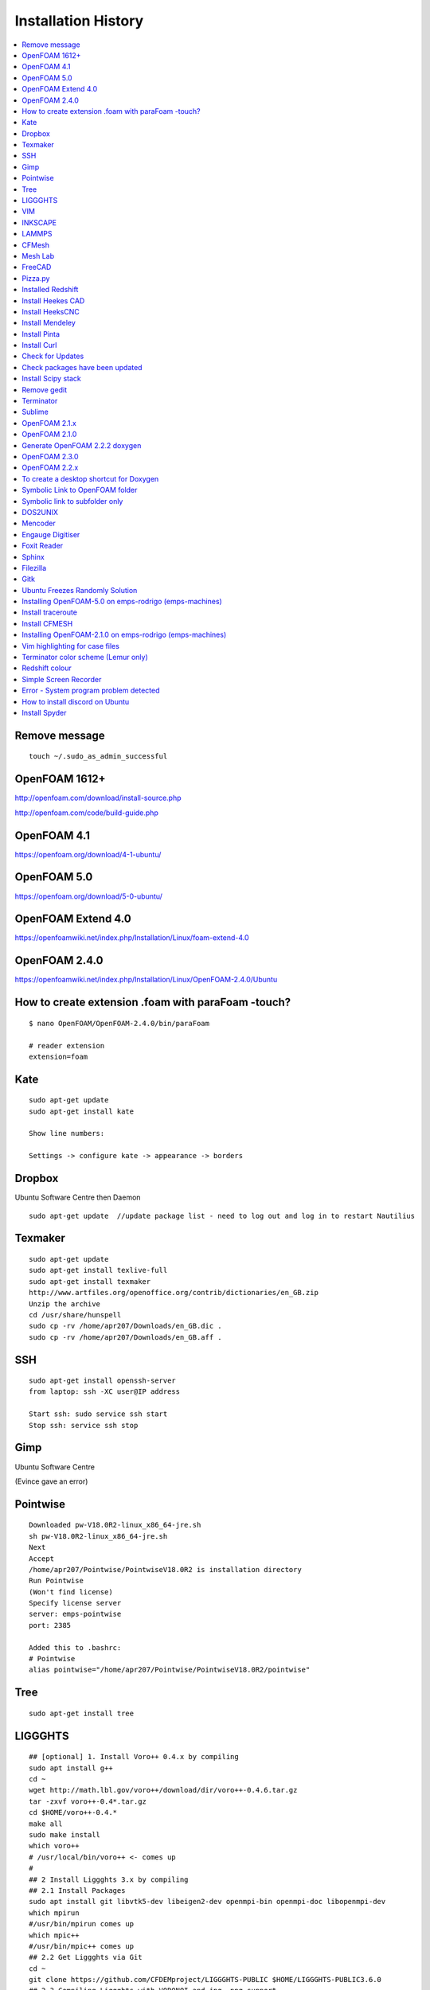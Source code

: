 ====================
Installation History
====================

.. contents::
   :local:

Remove message
==============

::

    touch ~/.sudo_as_admin_successful

OpenFOAM 1612+
==============
http://openfoam.com/download/install-source.php

http://openfoam.com/code/build-guide.php

OpenFOAM 4.1
============

https://openfoam.org/download/4-1-ubuntu/

OpenFOAM 5.0
============

https://openfoam.org/download/5-0-ubuntu/

OpenFOAM Extend 4.0
===================

https://openfoamwiki.net/index.php/Installation/Linux/foam-extend-4.0

OpenFOAM 2.4.0
==============

https://openfoamwiki.net/index.php/Installation/Linux/OpenFOAM-2.4.0/Ubuntu

How to create extension .foam with paraFoam -touch?
===================================================

::

    $ nano OpenFOAM/OpenFOAM-2.4.0/bin/paraFoam

    # reader extension
    extension=foam


Kate
====

::

    sudo apt-get update
    sudo apt-get install kate

    Show line numbers:

    Settings -> configure kate -> appearance -> borders 

Dropbox
=======

Ubuntu Software Centre then Daemon

::

    sudo apt-get update  //update package list - need to log out and log in to restart Nautilius

Texmaker
========

::

    sudo apt-get update
    sudo apt-get install texlive-full
    sudo apt-get install texmaker
    http://www.artfiles.org/openoffice.org/contrib/dictionaries/en_GB.zip
    Unzip the archive
    cd /usr/share/hunspell
    sudo cp -rv /home/apr207/Downloads/en_GB.dic .
    sudo cp -rv /home/apr207/Downloads/en_GB.aff .

SSH
===

::

    sudo apt-get install openssh-server
    from laptop: ssh -XC user@IP address

    Start ssh: sudo service ssh start
    Stop ssh: service ssh stop

Gimp
====

Ubuntu Software Centre

(Evince gave an error)

Pointwise
=========

::

    Downloaded pw-V18.0R2-linux_x86_64-jre.sh
    sh pw-V18.0R2-linux_x86_64-jre.sh
    Next
    Accept
    /home/apr207/Pointwise/PointwiseV18.0R2 is installation directory
    Run Pointwise
    (Won't find license)
    Specify license server
    server: emps-pointwise
    port: 2385

    Added this to .bashrc:
    # Pointwise
    alias pointwise="/home/apr207/Pointwise/PointwiseV18.0R2/pointwise"

Tree
====

::

    sudo apt-get install tree


LIGGGHTS
========

::

    ## [optional] 1. Install Voro++ 0.4.x by compiling
    sudo apt install g++
    cd ~
    wget http://math.lbl.gov/voro++/download/dir/voro++-0.4.6.tar.gz
    tar -zxvf voro++-0.4*.tar.gz
    cd $HOME/voro++-0.4.*
    make all
    sudo make install
    which voro++
    # /usr/local/bin/voro++ <- comes up
    #
    ## 2 Install Liggghts 3.x by compiling
    ## 2.1 Install Packages
    sudo apt install git libvtk5-dev libeigen2-dev openmpi-bin openmpi-doc libopenmpi-dev
    which mpirun
    #/usr/bin/mpirun comes up
    which mpic++
    #/usr/bin/mpic++ comes up
    ## 2.2 Get Liggghts via Git
    cd ~
    git clone https://github.com/CFDEMproject/LIGGGHTS-PUBLIC $HOME/LIGGGHTS-PUBLIC3.6.0
    ## 2.3 Compiling Liggghts with VORONOI and jpg, png support
    cd $HOME/LIGGGHTS-PUBLIC3.6.0/src
    # [optional] if you want to use voro++ in LIGGGHTS: 
    make yes-voronoi
    # [optional] if you need extra packages install with sudo make yes-packagename
    gedit /$HOME/LIGGGHTS-PUBLIC3.6.0/src/MAKE/Makefile.ubuntuVTK
    add "-DLAMMPS_JPEG -DLAMMPS_PNG" in line 32
    add "-I/usr/include" in line 63
    add "-ljpeg -lpng" in line 65
    change line 73 to "VTK_INC = -I/usr/include/vtk-5.10"
    change line 74 to "VTK_LIB = -lvtkCommon -lvtkFiltering -lvtkIO -lvtkParallel -lvtkGraphics"
    # save and close gedit
    # [optional] changes on the source code
    make clean-all
    make ubuntuVTK
    # create system wide shortcut liggghts360 for compiled binary (I used to have different versions parallel)
    sudo ln -s /$HOME/LIGGGHTS-PUBLIC3.6.0/src/lmp_ubuntuVTK /usr/bin/liggghts360
    liggghts360

    # Liggghts comes up, telling version, compiling date etc., press Ctr+d to quit
    #
    ## [optional] 3. Install LPP for post processing (converts LIGGGHTS Dumps to vtk-files) - doesn't work?
    cd ~
    sudo apt-get install python-numpy
    #already newest version
    sudo git clone https://github.com/CFDEMproject/LPP.git $HOME/LPP
    ./install
    gedit ~/.bashrc
    #add: 
    alias lpp="python $HOME/LPP/src/lpp.py"
    #sudo chown -R andrew:andrew LPP
    #open new Terminal: lpp
    #
    ## [optional] 4. Install Syntax Highlighting for xed (gedit)
    cd ~
    wget https://www.dropbox.com/s/78elqj4i2dn52wt/liggghts3.lang
    sudo mv liggghts3.lang /usr/share/gtksourceview-3.0/language-specs
    #
    ## [optional] 5. Install ParaView 5.0.1
    sudo apt-get install paraview
    # already newest version
    ## [optional] 6. Install GNUplot 5.0.3
    sudo apt-get install gnuplot-x11
    gnuplot
    plot sin(x)
    # window with sin graph comes up, press Ctr+d to quit.
    #
    ## [optional] 7. Install Povray 3.7.1
    # Alternative: http://www.conoce3000.com/html/espaniol/Apuntes/2014-06-20-CompilarInstalarPOV-Ray37LinuxMintCinnamon64bitsCompilarInstalarPOV-Ray37LinuxMintCinnamon64bits.php?Arch=20
    cd ~
    sudo apt-get install autoconf automake libboost-all-dev libboost-dev libopenexr-dev libsdl-dev zlib1g-dev libpng-dev libjpeg-dev libtiff-dev
    git clone https://github.com/POV-Ray/povray.git $HOME/POV-Ray3.7
    cd $HOME/POV-Ray3.7/unix
    ./prebuild.sh
    cd ..
    ./configure COMPILED_BY="andrew"
    make check
    # windows with cup and cookies comes up, click picture
    sudo make install
    # done!

    # Test LIGGHTS

    Copy all tutorials to LIGGGHTS_User folder

    cd $HOME/LIGGGHTS_User/chute_wear

    liggghts360 < in.chute_wear

    cd post

    lpp dump*.chute

VIM
===

::

    sudo apt-get install vim

INKSCAPE
========

::

    sudo apt-get install inkscape

LAMMPS
======

::

    sudo add-apt-repository ppa:gladky-anton/lammps
    sudo apt-get update 

    sudo apt-get install lammps-daily 

    lammps-daily < in.lj 

    sudo apt-get update 

    sudo apt-get install lammps-daily-doc 


CFMesh
======

::

    Downloaded CFMesh: 

    https://sourceforge.net/projects/cfmesh/

    Copied cfMesh-v1.1.2 to /home

    Set environment to $ two (OpenFOAM version 2.4 - as this is installed on Rodrigo and is possible on Callisto - no instruction for 2.3.1)

    $ ./Allwmake

    Copy the tutorial files:

    $ cp -rf tutorials $FOAM_RUN


    $ file file.stl

    file.stl: ASCII text

Mesh Lab
========

Ubuntu Software Centre

FreeCAD
=======

Ubuntu Software Centre


Pizza.py
========

::

    Downloaded Pizza.py from 

    https://sourceforge.net/projects/pizza-py/?source=typ_redirect

    Extracted the file
    Copied to /home

    Added this to .bashrc

    #Pizza.py
    alias pizza="python -i $HOME/pizza/src/pizza.py"

Installed Redshift
==================

Ubuntu Software Centre



Install Heekes CAD
==================

::

    Add heekscnc-devel PPA to your repositories list:

    ### sudo add-apt-repository ppa:neomilium/heekscnc-devel ### maybe not the development version

    sudo add-apt-repository ppa:neomilium/cam
    
    Update your packages list:

    sudo apt-get update

Install HeeksCNC
================

::

    sudo apt-get install heekscnc

Install Mendeley
================

Ubuntu Software Centre
64 bit version of Mendeley: https://www.mendeley.com/download-mendeley-desktop/ubuntu/instructions/
Install automatically

Install Pinta
=============

Ubuntu Software Centre

Install Curl
============

::

    sudo apt install curl

Check for Updates
=================

To check for updates: Start > Software Updater

Check packages have been updated
================================

::

    /usr/lib/update-notifier/apt-check -p

Install Scipy stack
===================

::

    $ sudo apt-get install python-numpy python-scipy python-matplotlib ipython ipython-notebook python-pandas python-sympy python-nose

Remove gedit
============

Ubuntu Software Centre

Terminator
==========

Ubuntu Software Centre

Sublime
=======

::

    sudo rpm -v --import https://download.sublimetext.com/sublimehq-rpm-pub.gpg

    sudo dnf config-manager --add-repo https://download.sublimetext.com/rpm/stable/x86_64/sublime-text.repo

    sudo dnf install sublime-text

    Edit sublime_text.desktop

    [Desktop Entry]
    Encoding=UTF-8
    Version=1.0
    Type=Application
    Name=Sublime Text
    Icon=sublime_text.png
    Path=/
    Exec=/opt/sublime_text/sublime_text %f
    StartupNotify=false
    StartupWMClass=Sublime_text
    OnlyShowIn=Unity;
    X-UnityGenerated=true


OpenFOAM 2.1.x
==============

::

    FROM: http://openfoamwiki.net/index.php/Installation/Linux/OpenFOAM-2.1.x/Ubuntu

    Up to step 7.

    FROM: https://www.cfd-online.com/Forums/openfoam-installation/168746-problems-installing-openfoam-2-4-0-ubuntu-16-04-a.html


    #Go into OpenFOAM's main source folder
    cd $WM_PROJECT_DIR
     
    #Change how the flex version is checked
    find src applications -name "*.L" -type f | xargs sed -i -e 's=\(YY\_FLEX\_SUBMINOR\_VERSION\)=YY_FLEX_MINOR_VERSION < 6 \&\& \1='

    #Still better be certain that the correct Qt version is being used
    export QT_SELECT=qt4

    #Back to step 8

    cd $WM_PROJECT_DIR

    # This next command will take a while... somewhere between 30 minutes to 3-6 hours.
    ./Allwmake > make.log 2>&1
     
    #Run it a second time for getting a summary of the installation
    ./Allwmake > make.log 2>&1


OpenFOAM 2.1.0
==============

::

    Till step 4:

    http://openfoamwiki.net/index.php/Installation/Linux/OpenFOAM-2.1.x/Ubuntu#Ubuntu_14.04

    sudo -s

    apt-get update

    apt-get install build-essential cmake flex bison zlib1g-dev qt4-dev-tools libqt4-dev gnuplot libreadline-dev \
    libncurses-dev libxt-dev libopenmpi-dev openmpi-bin git-core gcc-4.7 g++-4.7

    apt-get install libscotch-dev

    exit

    https://openfoam.org/download/2-1-0-source/

    download OpenFOAM-2.1.0 and ThirdParty-2.1.0

    cd ThirdParty-2.1.0
    mkdir download
    wget -P download http://www.paraview.org/files/v3.12/ParaView-3.12.0.tar.gz
    wget -P download https://gforge.inria.fr/frs/download.php/28043/scotch_5.1.11.tar.gz
    tar -xzf download/ParaView-3.12.0.tar.gz
    tar -xzf download/scotch_5.1.11.tar.gz
    cd ..

    Now step 6:

    uname -m
    sed -i -e 's/gcc/\$(WM_CC)/' OpenFOAM-2.1.0/wmake/rules/linux64Gcc/c
    sed -i -e 's/g++/\$(WM_CXX)/' OpenFOAM-2.1.0/wmake/rules/linux64Gcc/c++
    source $HOME/OpenFOAM/OpenFOAM-2.1.0/etc/bashrc WM_NCOMPPROCS=8 WM_MPLIB=SYSTEMOPENMPI
    export WM_CC='gcc-4.7'
    export WM_CXX='g++-4.7'

    FULL_SETTINGS="$FOAM_SETTINGS; export WM_CC=gcc-4.7; export WM_CXX=g++-4.7"
    echo "alias of210='source \$HOME/OpenFOAM/OpenFOAM-2.1.0/etc/bashrc $FULL_SETTINGS'" >> $HOME/.bashrc
    unset FULL_SETTINGS

    cd OpenFOAM-2.1.0
    ./Allwmake > log.make 2>&1
    ./Allwmake > log.make 2>&1

    FROM: http://openfoamwiki.net/index.php/Installation/Linux/OpenFOAM-2.1.x/Ubuntu

    Up to step 7.

    FROM: https://www.cfd-online.com/Forums/openfoam-installation/168746-problems-installing-openfoam-2-4-0-ubuntu-16-04-a.html

    #Go into OpenFOAM's main source folder
    cd $WM_PROJECT_DIR
     
    #Change how the flex version is checked
    find src applications -name "*.L" -type f | xargs sed -i -e 's=\(YY\_FLEX\_SUBMINOR\_VERSION\)=YY_FLEX_MINOR_VERSION < 6 \&\& \1='

    #Still better be certain that the correct Qt version is being used
    export QT_SELECT=qt4

    #Back to step 8

    cd $WM_PROJECT_DIR

    # This next command will take a while... somewhere between 30 minutes to 3-6 hours.
    ./Allwmake > make.log 2>&1
     
    #Run it a second time for getting a summary of the installation
    ./Allwmake > make.log 2>&1


Generate OpenFOAM 2.2.2 doxygen
===============================

::

    sudo apt-get install doxygen graphviz

    ./Allmake

OpenFOAM 2.3.0
==============

::

    # The following lines shouldn't do anything:

    sudo -s

    apt-get update

    apt-get install build-essential cmake flex bison zlib1g-dev qt4-dev-tools libqt4-dev libqtwebkit-dev gnuplot \
    libreadline-dev libncurses5-dev libxt-dev libopenmpi-dev openmpi-bin libboost-system-dev libboost-thread-dev libgmp-dev \
    libmpfr-dev python python-dev

    apt-get install libglu1-mesa-dev libqt4-opengl-dev

    exit

    # download OpenFOAM-2.3.0 and ThirdParty-2.3.0:

    cd ~

    cd OpenFOAM

    wget "http://downloads.sourceforge.net/foam/OpenFOAM-2.3.0.tgz?use_mirror=mesh" -O OpenFOAM-2.3.0.tgz

    wget "http://downloads.sourceforge.net/foam/ThirdParty-2.3.0.tgz?use_mirror=mesh" -O ThirdParty-2.3.0.tgz
     
    tar -xzf OpenFOAM-2.3.0.tgz 
    tar -xzf ThirdParty-2.3.0.tgz

    # Symbolic links:

    ln -s /usr/bin/mpicc.openmpi OpenFOAM-2.3.0/bin/mpicc
    ln -s /usr/bin/mpirun.openmpi OpenFOAM-2.3.0/bin/mpirun

    uname -m

    source $HOME/OpenFOAM/OpenFOAM-2.3.0/etc/bashrc WM_NCOMPPROCS=8 WM_MPLIB=SYSTEMOPENMPI

    echo "alias of230='source \$HOME/OpenFOAM/OpenFOAM-2.3.0/etc/bashrc $FOAM_SETTINGS'" >> $HOME/.bashrc

    # Open new terminal:

    of230

    # Paraview

    cd $WM_THIRD_PARTY_DIR
     
    #make very certain that the correct Qt version is being used, by running this command:
    export QT_SELECT=qt4
     
    # This next command will take a while... somewhere between 5 minutes to 30 minutes.
    ./Allwmake > log.make 2>&1
     
    #update the shell environment
    wmSET $FOAM_SETTINGS

    #Go into OpenFOAM's main source folder
    cd $WM_PROJECT_DIR
     
    #Change how the flex version is checked
    find src applications -name "*.L" -type f | xargs sed -i -e 's=\(YY\_FLEX\_SUBMINOR\_VERSION\)=YY_FLEX_MINOR_VERSION < 6 \&\& \1='

    #Still better be certain that the correct Qt version is being used
    export QT_SELECT=qt4

    #Go into OpenFOAM's main source folder
    cd $WM_PROJECT_DIR
     
    #Still better be certain that the correct Qt version is being used
    export QT_SELECT=qt4
     
    # This next command will take a while... somewhere between 30 minutes to 3-6 hours.
    ./Allwmake > log.make 2>&1
     
    #Run it a second time for getting a summary of the installation
    ./Allwmake > log.make 2>&1

    icoFoam -help


OpenFOAM 2.2.x
==============

::

    http://openfoamwiki.net/index.php/Installation/Linux/OpenFOAM-3.0.1/Ubuntu#Ubuntu_16.04

    sudo -s

    apt-get update

    apt-get install build-essential flex bison zlib1g-dev qt4-dev-tools libqt4-dev gnuplot libreadline-dev \
    libncurses-dev libxt-dev libopenmpi-dev openmpi-bin

    exit

    cd OpenFOAM

    download from github OpenFOAM-2.2.x-master and ThirdParty-2.2.x-master

    unzip using archive manager

    remove master from the folder names

    uname -m

    source $HOME/OpenFOAM/OpenFOAM-2.2.x/etc/bashrc WM_NCOMPPROCS=2 WM_MPLIB=SYSTEMOPENMPI

    echo "alias of22x='source \$HOME/OpenFOAM/OpenFOAM-2.2.x/etc/bashrc $FOAM_SETTINGS'" >> $HOME/.bashrc

    sed -i -e 's=-lz -lm -lrt=-Xlinker --no-as-needed -lz -lm -lrt=' \
      ThirdParty-2.2.x/etc/wmakeFiles/scotch/Makefile.inc.i686_pc_linux2.shlib-OpenFOAM-*
      
    #Go into OpenFOAM's main source folder
    cd $WM_PROJECT_DIR
     
    #Change how the flex version is checked
    find src applications -name "*.L" -type f | xargs sed -i -e 's=\(YY\_FLEX\_SUBMINOR\_VERSION\)=YY_FLEX_MINOR_VERSION < 6 \&\& \1='

    #Still better be certain that the correct Qt version is being used
    export QT_SELECT=qt4

    ./Allwmake > log.make 2>&1

    ./Allwmake > log.make 2>&1


To create a desktop shortcut for Doxygen
========================================

::

    Ubuntu software centre: install gnome panel

    $ gnome-desktop-item-edit --create-new ~/Desktop



Symbolic Link to OpenFOAM folder
================================

DON'T CREATE ~/Dropbox/OpenFOAM/

::

    $ ln -s /home/apr207/OpenFOAM/apr207-2.4.0/ ~/Dropbox/OpenFOAM/

    $ ln -s /home/apr207/OpenFOAM/apr207-2.2.2/ ~/Dropbox/OpenFOAM/

    $ ln -s /home/apr207/OpenFOAM/apr207-5.0/applications ~/Dropbox/OpenFOAM/apr207-5.0/applications
    
    If there is a mistake:

    cd ~/Dropbox/OpenFOAM/

    unlink apr207-2.4.0

DONT CREATE ~/Dropbox/Pointwise_User/

    $ ln -s /home/apr207/Pointwise_User/ ~/Dropbox/

    $ ln -s /home/apr207/LAMMPS_User/ ~/Dropbox/

    $ ln -s /home/apr207/LIGGGHTS_User/ ~/Dropbox/
    
    $ ln -s /home/apr207/blender-2.78c-linux-glibc219-x86_64/ ~/Dropbox/
    
    $ ln -s /home/apr207/cfMesh-v1.1.2/ ~/Dropbox/

Symbolic link to subfolder only
===============================

make directory apr207-5.0 on Dropbox

::
    
    $ ln -s /home/apr207/OpenFOAM/apr207-5.0/applications ~/Dropbox/OpenFOAM/apr207-5.0/
    
make directory run on dropbox    
    
    $ ln -s /home/apr207/OpenFOAM/apr207-5.0/run/twoPhaseEulerCohesionFoam ~/Dropbox/OpenFOAM/apr207-5.0/run/
    
    $ ln -s /home/apr207/OpenFOAM/apr207-5.0/run/twoPhaseEulerDenseFoam_hallflowmeter ~/Dropbox/OpenFOAM/apr207-5.0/run/
    
    $ 
    
DOS2UNIX
========

::

    sudo apt install dos2unix

Mencoder
========

Ubuntu Software Centre


Engauge Digitiser
=================

Ubuntu Software Centre


Foxit Reader
============

https://www.foxitsoftware.com/pdf-reader/

Sphinx
======

::

    sudo apt-get install python-sphinx

Filezilla
=========

Ubuntu Software Centre

Gitk
====

Ubuntu Software Centre

Ubuntu Freezes Randomly Solution
================================

https://askubuntu.com/questions/761706/ubuntu-15-10-and-16-04-keep-freezing-randomly

sudo nano /etc/default/grub
There is a line in that: GRUB_CMDLINE_LINUX_DEFAULT="quiet splash" (like this), replace with: GRUB_CMDLINE_LINUX_DEFAULT="quiet splash intel_idle.max_cstate=1"
Save it (CTRL+O)
sudo update-grub
sudo reboot

I think this makes the mouse disappear (!)


Installing OpenFOAM-5.0 on emps-rodrigo (emps-machines)
=======================================================

1) Download packages:

download from http://dl.openfoam.org/source/5-0
download from http://dl.openfoam.org/third-party/5-0
scp -r OpenFOAM-5.x-version-5.0.tar.gz apr207@emps-rodrigo:/home/links/apr207/OpenFOAM
scp -r ThirdParty-5.x-version-5.0.tar.gz apr207@emps-rodrigo:/home/links/apr207/OpenFOAM
tar -zxvf OpenFOAM-5.x-version-5.0.tar.gz
tar -zxvf ThirdParty-5.x-version-5.0.tar.gz
mv OpenFOAM-5.x-version-5.0 OpenFOAM-5.0
mv ThirdParty-5.x-version-5.0 ThirdParty-5.0

2) Don't need to install any software for compilation 

3) Set environment variables: 

cd $HOME
nano .bashrc
alias five="module load mpi; source $HOME/OpenFOAM/OpenFOAM-5.0/etc/bashrc"

4) After logging out and logging in again, install Third Party Scotch and PT Scotch

five
cd $WM_THIRD_PARTY_DIR
./Allwmake > log &

5) Install OpenFOAM

cd ../OpenFOAM-5.0/
./Allwmake > log &

However, the following error occurred during stage 5):

touch: cannot touch ‘/secamfs/userspace/staff/apr207/OpenFOAM/OpenFOAM-5.0/platforms/linux64GccDPInt32OptSYSTEMOPENMPI/src/parallel/decompose/ptscotchDecomp/using:openmpi-system’: No such file or directory
touch: cannot touch ‘/secamfs/userspace/staff/apr207/OpenFOAM/OpenFOAM-5.0/platforms/linux64GccDPInt32OptSYSTEMOPENMPI/src/parallel/decompose/ptscotchDecomp/using:scotch_6.0.3’: No such file or directory

6) Install Pstream separately

cd src/parallel
./Allwmake

7) Re-install OpenFOAM

cd ../OpenFOAM-5.0/
./Allwmake




Install traceroute
==================

See who is connected to remote server

sudo apt install traceroute

$ traceroute emps-kodaly

Install CFMESH
==============

Download from https://sourceforge.net/projects/cfmesh/files/v1.1.2/

Extract to ~/home/apr207/cfMesh-v1.1.2

It only works with version 2.4.0:

$ two
$ export WM_NCOMPPROCS=[8]
$ source /home/apr207/OpenFOAM/OpenFOAM-2.4.0/etc/bashrc
$ ./Allwmake


Installing OpenFOAM-2.1.0 on emps-rodrigo (emps-machines)
=========================================================

1) Download packages:

::

    Till step 4:

    http://openfoamwiki.net/index.php/Installation/Linux/OpenFOAM-2.1.x/Ubuntu#Ubuntu_14.04

    https://openfoam.org/download/2-1-0-source/

    download OpenFOAM-2.1.0 and ThirdParty-2.1.0

    scp -r OpenFOAM-2.1.0.tgz apr207@emps-rodrigo:/home/links/apr207/OpenFOAM
    
    scp -r ThirdParty-2.1.0.tgz apr207@emps-rodrigo:/home/links/apr207/OpenFOAM

    tar -zxvf OpenFOAM-2.1.0.tgz

    tar -zxvf ThirdParty-2.1.0.tgz


3) Set environment variables: 

::

    cd ~
    nano .bashrc
    alias twoone="module load mpi; source $HOME/OpenFOAM/OpenFOAM-2.1.0/etc/bashrc"


4) After logging out and logging in again, install Third Party Scotch and PT Scotch

::

    twoone
    cd $WM_THIRD_PARTY_DIR
    ./Allwmake > log 2>&1 &
    
5) Install OpenFOAM

::

    cd ../OpenFOAM-2.1.0/
    ./Allwmake > log 2>&1 &    
    

    
    could not open file omp.h for source file PstreamGlobals.C
    could not open file openmpi/ompi/mpi/cxx/mpicxx.h for source file PstreamGlobals.C

    
    
Vim highlighting for case files
===============================

Install pathogen and create .vimrc file

::

    mkdir -p ~/.vim/autoload ~/.vim/bundle && \
    curl -LSso ~/.vim/autoload/pathogen.vim https://tpo.pe/pathogen.vim

    vim ~/.vimrc
    
        execute pathogen#infect()
        syntax on
        filetype plugin indent on
        set t_Co=256
        
Clone the extension

::    
    
    cd $HOME/.vim/bundle  
    git clone https://bitbucket.org/shor-ty/vimextensionopenfoam.git
    
    
Check that 256 colours are present:

::

    export TERM=screen-256color   
    
    
    
Terminator color scheme (Lemur only)
====================================

Right click the terminator window and select preferences. Go to the Profile tab and add a new profile. Give it a name. Configure how you want the terminal to look. Close out of that.

When you launch terminator, launch it like so

::

    terminator --profile=profilename
    
That will load terminator with a profile with the name of profilename. Change profilename to what you called yours.


Redshift colour
===============

Edit those by adding the -t flag followed by the values (in the form of day:night)

::

    redshift-gtk -l 50.7:-3.53 -t 2500:2500

You'll have to play around with the numbers a bit to find one that works for you. The lower the number, the more red it will get - 6500 being no tint at all. To make RedShift start up when your computer does, you can easily do so by going to Startup Applications and adding a new program. Name it whatever you want and type the above command (using your settings) in the command box.

Simple Screen Recorder
======================

::

    sudo add-apt-repository ppa:maarten-baert/simplescreenrecorder
    sudo apt-get update
    sudo apt-get install simplescreenrecorder

Error - System program problem detected
=======================================

System program problem detected
Do you want to report the problem now?

See the crashes:

::

    ls -l /var/crash/
    sudo rm /var/crash/*
    sudo gedit /etc/default/apport &
    
        # set this to 0 to disable apport, or to 1 to enable it
        # you can temporarily override this with
        # sudo service apport start force_start=1
        enabled=0
    
    
How to install discord on Ubuntu
================================

Load terminator

::

    $ discord

It says to download discord
Download deb file
Open debfile
Done

::

    $ discord

link account 

Install Spyder
==============

Ubuntu software centre   
    
    

